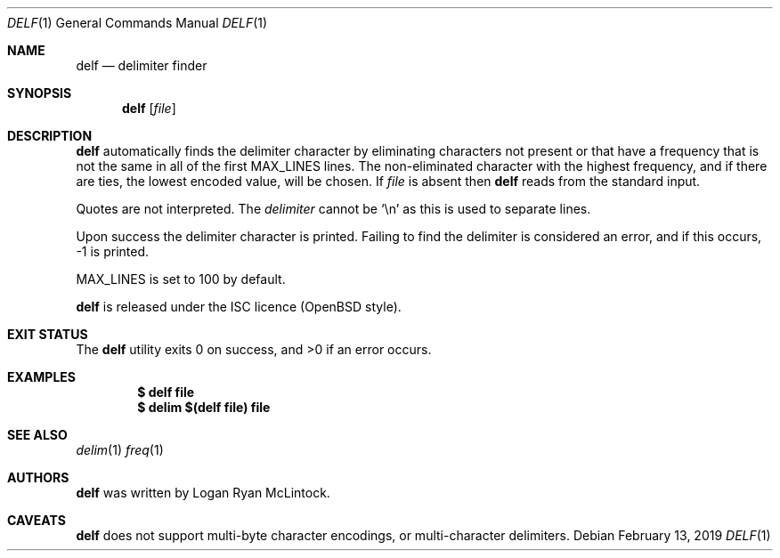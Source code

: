 .\"
.\" Copyright (c) 2019 Logan Ryan McLintock
.\"
.\" Permission to use, copy, modify, and distribute this software for any
.\" purpose with or without fee is hereby granted, provided that the above
.\" copyright notice and this permission notice appear in all copies.
.\"
.\" THE SOFTWARE IS PROVIDED "AS IS" AND THE AUTHOR DISCLAIMS ALL WARRANTIES
.\" WITH REGARD TO THIS SOFTWARE INCLUDING ALL IMPLIED WARRANTIES OF
.\" MERCHANTABILITY AND FITNESS. IN NO EVENT SHALL THE AUTHOR BE LIABLE FOR
.\" ANY SPECIAL, DIRECT, INDIRECT, OR CONSEQUENTIAL DAMAGES OR ANY DAMAGES
.\" WHATSOEVER RESULTING FROM LOSS OF USE, DATA OR PROFITS, WHETHER IN AN
.\" ACTION OF CONTRACT, NEGLIGENCE OR OTHER TORTIOUS ACTION, ARISING OUT OF
.\" OR IN CONNECTION WITH THE USE OR PERFORMANCE OF THIS SOFTWARE.
.\"
.Dd February 13, 2019
.Dt DELF 1
.Os
.Sh NAME
.Nm delf
.Nd delimiter finder
.Sh SYNOPSIS
.Nm
.Op Ar file
.Sh DESCRIPTION
.Nm
automatically finds the delimiter character by eliminating characters not present
or that have a frequency that is not the same in all of the first
.Dv MAX_LINES
lines. The non-eliminated character with the highest frequency, and if there are ties,
the lowest encoded value,
will be chosen.
If
.Ar file
is absent then
.Nm
reads from the standard input.
.Pp
Quotes are not interpreted.
The
.Ar delimiter
cannot be
.Sq \en
as this is used to separate lines.
.Pp
Upon success the delimiter character is printed.
Failing to find the delimiter is considered an error, and if this occurs,
-1 is printed.
.Pp
.Dv MAX_LINES
is set to 100 by default.
.Pp
.Nm
is released under the ISC licence (OpenBSD style).
.Sh EXIT STATUS
.Ex -std
.Sh EXAMPLES
.Dl $ delf file
.Dl $ delim $(delf file) file
.Sh SEE ALSO
.Xr delim 1
.Xr freq 1
.Sh AUTHORS
.Nm
was written by
.An "Logan Ryan McLintock".
.Sh CAVEATS
.Nm
does not support multi-byte character encodings,
or multi-character delimiters.
